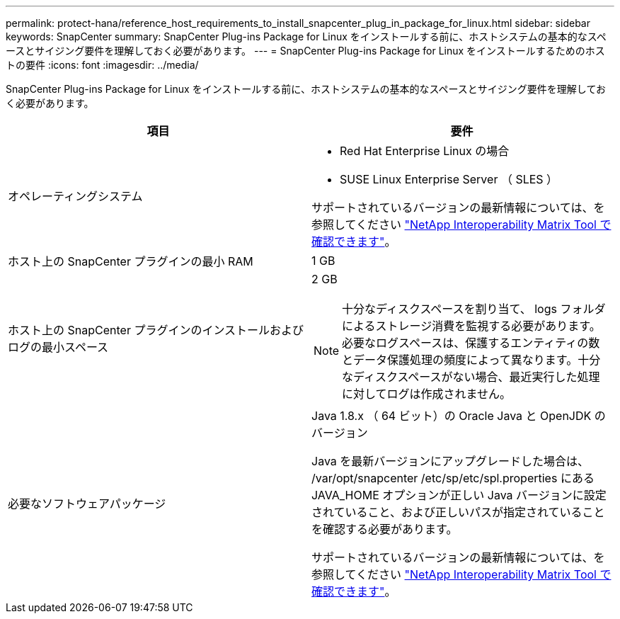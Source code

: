 ---
permalink: protect-hana/reference_host_requirements_to_install_snapcenter_plug_in_package_for_linux.html 
sidebar: sidebar 
keywords: SnapCenter 
summary: SnapCenter Plug-ins Package for Linux をインストールする前に、ホストシステムの基本的なスペースとサイジング要件を理解しておく必要があります。 
---
= SnapCenter Plug-ins Package for Linux をインストールするためのホストの要件
:icons: font
:imagesdir: ../media/


[role="lead"]
SnapCenter Plug-ins Package for Linux をインストールする前に、ホストシステムの基本的なスペースとサイジング要件を理解しておく必要があります。

|===
| 項目 | 要件 


 a| 
オペレーティングシステム
 a| 
* Red Hat Enterprise Linux の場合
* SUSE Linux Enterprise Server （ SLES ）


サポートされているバージョンの最新情報については、を参照してください https://imt.netapp.com/matrix/imt.jsp?components=103047;&solution=1257&isHWU&src=IMT["NetApp Interoperability Matrix Tool で確認できます"]。



 a| 
ホスト上の SnapCenter プラグインの最小 RAM
 a| 
1 GB



 a| 
ホスト上の SnapCenter プラグインのインストールおよびログの最小スペース
 a| 
2 GB


NOTE: 十分なディスクスペースを割り当て、 logs フォルダによるストレージ消費を監視する必要があります。必要なログスペースは、保護するエンティティの数とデータ保護処理の頻度によって異なります。十分なディスクスペースがない場合、最近実行した処理に対してログは作成されません。



 a| 
必要なソフトウェアパッケージ
 a| 
Java 1.8.x （ 64 ビット）の Oracle Java と OpenJDK のバージョン

Java を最新バージョンにアップグレードした場合は、 /var/opt/snapcenter /etc/sp/etc/spl.properties にある JAVA_HOME オプションが正しい Java バージョンに設定されていること、および正しいパスが指定されていることを確認する必要があります。

サポートされているバージョンの最新情報については、を参照してください https://imt.netapp.com/matrix/imt.jsp?components=103047;&solution=1257&isHWU&src=IMT["NetApp Interoperability Matrix Tool で確認できます"]。

|===
